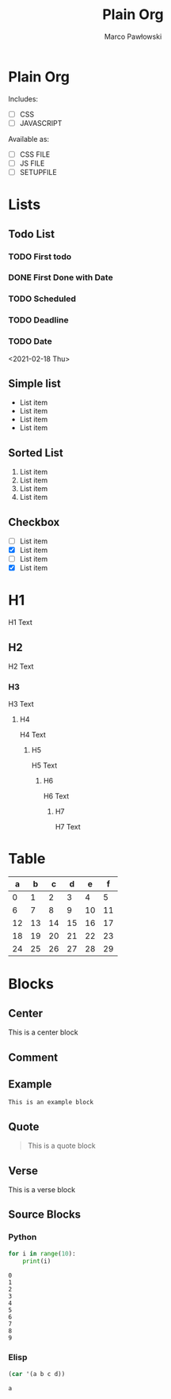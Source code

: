 #+TITLE: Plain Org
#+AUTHOR: Marco Pawłowski
#+EMAIL: pawlowski.marco@gmail.com
#+OPTIONS: ^:nil <:t

* Plain Org
Includes:
- [ ] CSS
- [ ] JAVASCRIPT

Available as:
- [ ] CSS FILE
- [ ] JS FILE
- [ ] SETUPFILE

* Lists
** Todo List
*** TODO First todo
*** DONE First Done with Date
CLOSED: [2021-02-18 Thu 10:12]
*** TODO Scheduled
SCHEDULED: <2021-02-18 Thu>
*** TODO Deadline
DEADLINE: <2021-02-18 Thu>
*** TODO Date
<2021-02-18 Thu>

** Simple list
- List item
- List item
- List item
- List item

** Sorted List
1. List item
2. List item
3. List item
4. List item

** Checkbox
- [ ] List item
- [X] List item
- [ ] List item
- [X] List item


* H1
H1 Text
** H2
H2 Text
*** H3
H3 Text
**** H4
H4 Text
***** H5
H5 Text
****** H6
H6 Text
******* H7
H7 Text



* Table

|  a |  b |  c |  d |  e |  f |
|----+----+----+----+----+----|
|  0 |  1 |  2 |  3 |  4 |  5 |
|  6 |  7 |  8 |  9 | 10 | 11 |
| 12 | 13 | 14 | 15 | 16 | 17 |
| 18 | 19 | 20 | 21 | 22 | 23 |
| 24 | 25 | 26 | 27 | 28 | 29 |


* Blocks
** Center
#+begin_center
This is a center block
#+end_center

** Comment
#+begin_comment
This is a comment block
#+end_comment

** Example
#+begin_example
This is an example block
#+end_example

** Quote
#+begin_quote
This is a quote block
#+end_quote

** Verse
#+begin_verse
This is a verse block
#+end_verse


** Source Blocks
*** Python
#+begin_src python :results output :exports both
for i in range(10):
    print(i)
#+end_src

#+RESULTS:
#+begin_example
0
1
2
3
4
5
6
7
8
9
#+end_example

*** Elisp
#+begin_src emacs-lisp :exports both
(car '(a b c d))
#+end_src

#+RESULTS:
: a


